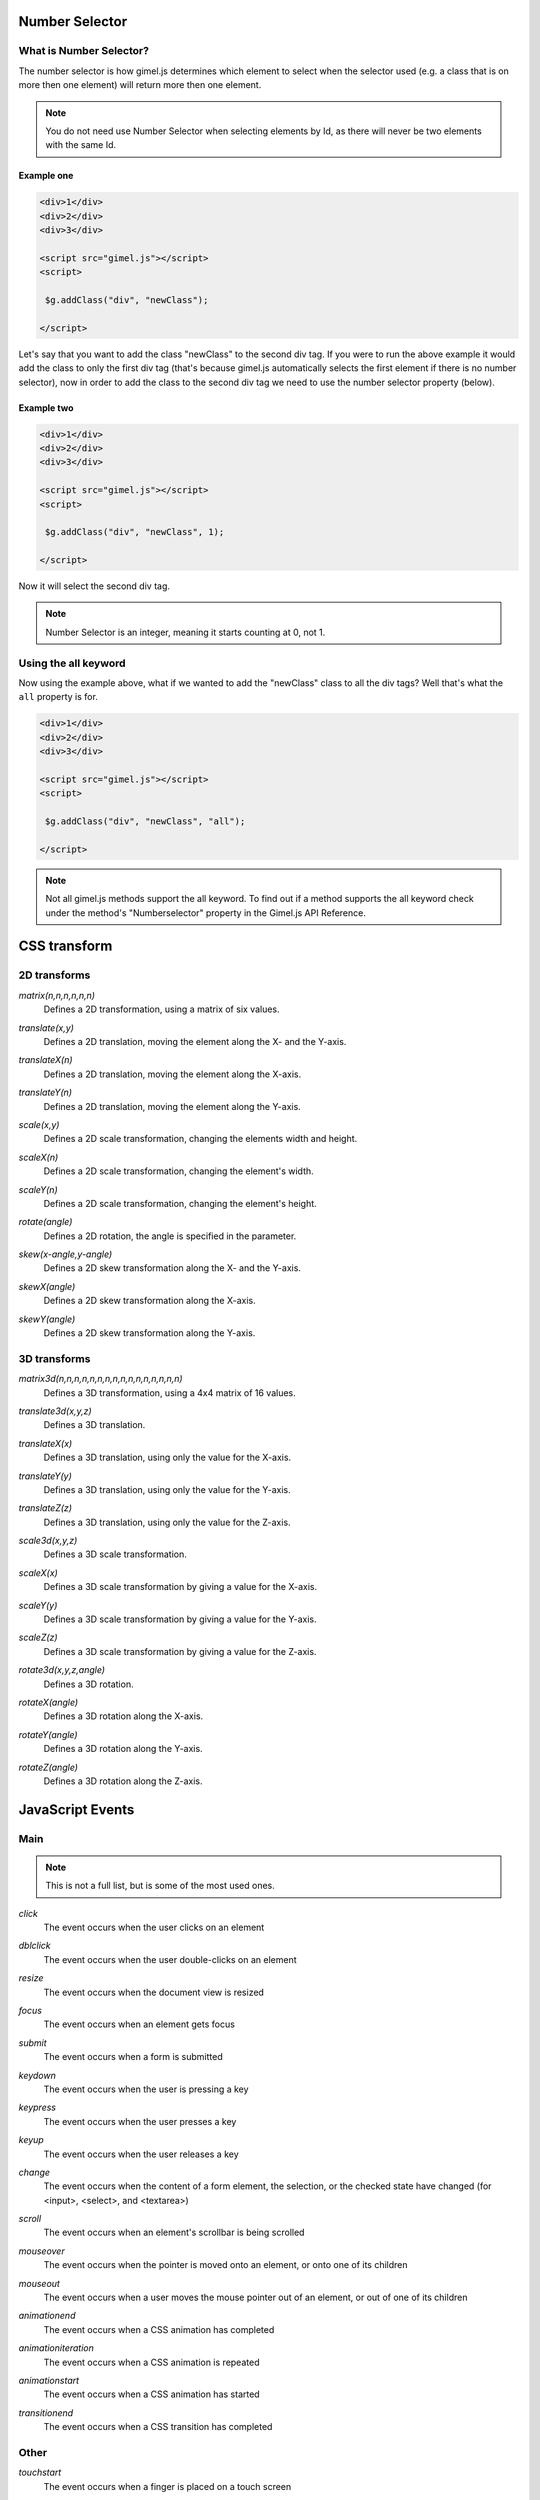 
.. _Number-Selector:

Number Selector
###############

What is Number Selector?
^^^^^^^^^^^^^^^^^^^^^^^^

The number selector is how gimel.js determines which element to select when the selector used (e.g. a class that is on more then one element) will return more then one element. 

.. note::
    You do not need use Number Selector when selecting elements by Id, as there will never be two elements with the same Id.

Example one
-----------

.. code-block:: html

    <div>1</div>
    <div>2</div>
    <div>3</div>

    <script src="gimel.js"></script>
    <script>

     $g.addClass("div", "newClass");

    </script>

Let's say that you want to add the class "newClass" to the second div tag. If you were to run the above example it would add the class to only the first div tag (that's because gimel.js automatically selects the first element if there is no number selector), now in order to add the class to the second div tag we need to use the number selector property (below).

Example two
-----------

.. code-block:: html

    <div>1</div>
    <div>2</div>
    <div>3</div>

    <script src="gimel.js"></script>
    <script>

     $g.addClass("div", "newClass", 1);

    </script>

Now it will select the second div tag.

.. note::
    Number Selector is an integer, meaning it starts counting at 0, not 1.

Using the all keyword
^^^^^^^^^^^^^^^^^^^^^^^

Now using the example above, what if we wanted to add the "newClass" class to all the div tags? Well that's what the ``all`` property is for.


.. code-block:: html

    <div>1</div>
    <div>2</div>
    <div>3</div>

    <script src="gimel.js"></script>
    <script>

     $g.addClass("div", "newClass", "all");

    </script>


.. note::
    Not all gimel.js methods support the all keyword. To find out if a method supports the all keyword check under the method's  "Numberselector" property  in the Gimel.js API Reference.


.. _CSS-transforms:

CSS transform 
#############

2D transforms
^^^^^^^^^^^^^

`matrix(n,n,n,n,n,n)`
 | Defines a 2D transformation, using a matrix of six values.

`translate(x,y)`
 | Defines a 2D translation, moving the element along the X- and the Y-axis.

`translateX(n)`
 | Defines a 2D translation, moving the element along the X-axis.

`translateY(n)`
 | Defines a 2D translation, moving the element along the Y-axis.

`scale(x,y)`
 | Defines a 2D scale transformation, changing the elements width and height.

`scaleX(n)`
 | Defines a 2D scale transformation, changing the element's width.

`scaleY(n)`
 | Defines a 2D scale transformation, changing the element's height.

`rotate(angle)`
 | Defines a 2D rotation, the angle is specified in the parameter.

`skew(x-angle,y-angle)`
 | Defines a 2D skew transformation along the X- and the Y-axis.

`skewX(angle)`
 | Defines a 2D skew transformation along the X-axis.

`skewY(angle)`
 | Defines a 2D skew transformation along the Y-axis.

3D transforms
^^^^^^^^^^^^^

`matrix3d(n,n,n,n,n,n,n,n,n,n,n,n,n,n,n,n)`
 | Defines a 3D transformation, using a 4x4 matrix of 16 values.

`translate3d(x,y,z)`
 | Defines a 3D translation.

`translateX(x)`
 | Defines a 3D translation, using only the value for the X-axis.

`translateY(y)`
 | Defines a 3D translation, using only the value for the Y-axis.

`translateZ(z)`
 | Defines a 3D translation, using only the value for the Z-axis.

`scale3d(x,y,z)`
 | Defines a 3D scale transformation.

`scaleX(x)`
 | Defines a 3D scale transformation by giving a value for the X-axis.

`scaleY(y)`
 | Defines a 3D scale transformation by giving a value for the Y-axis.

`scaleZ(z)`
 | Defines a 3D scale transformation by giving a value for the Z-axis.

`rotate3d(x,y,z,angle)`
 | Defines a 3D rotation.

`rotateX(angle)`
 | Defines a 3D rotation along the X-axis.

`rotateY(angle)`
 | Defines a 3D rotation along the Y-axis.

`rotateZ(angle)`
 | Defines a 3D rotation along the Z-axis.




.. _JavaScript-Events:

JavaScript Events
##################

Main
^^^^

.. note::

    This is not a full list, but is some of the most used ones.


`click`
 | The event occurs when the user clicks on an element

`dblclick`
 | The event occurs when the user double-clicks on an element

`resize`
 | The event occurs when the document view is resized

`focus`
 | The event occurs when an element gets focus

`submit`
 | The event occurs when a form is submitted

`keydown`
 | The event occurs when the user is pressing a key

`keypress`
 | The event occurs when the user presses a key

`keyup`
 | The event occurs when the user releases a key

`change`
 | The event occurs when the content of a form element, the selection, or the checked state have changed (for <input>, <select>, and <textarea>)

`scroll`
 | The event occurs when an element's scrollbar is being scrolled

`mouseover`
 | The event occurs when the pointer is moved onto an element, or onto one of its children

`mouseout`
 | The event occurs when a user moves the mouse pointer out of an element, or out of one of its children

`animationend`
 | The event occurs when a CSS animation has completed

`animationiteration` 
 | The event occurs when a CSS animation is repeated

`animationstart` 
 | The event occurs when a CSS animation has started

`transitionend` 
 | The event occurs when a CSS transition has completed

Other
^^^^^

`touchstart`
 | The event occurs when a finger is placed on a touch screen

`touchend`
 | The event occurs when a finger is removed from a touch screen

`mouseenter`
 | The event occurs when the pointer is moved onto an element

`mouseleave`
 | The event occurs when the pointer is moved out of an element
